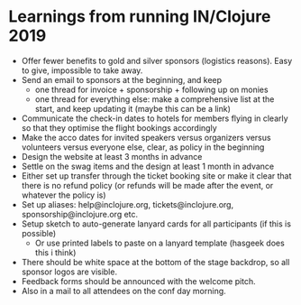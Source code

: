 * Learnings from running IN/Clojure 2019

- Offer fewer benefits to gold and silver sponsors (logistics reasons). Easy to give, impossible to take away.
- Send an email to sponsors at the beginning, and keep
  * one thread for invoice + sponsorship + following up on monies
  * one thread for everything else: make a comprehensive list at the start, and keep updating it (maybe this can be a link)
- Communicate the check-in dates to hotels for members flying in clearly so that they optimise the flight bookings accordingly
- Make the acco dates for invited speakers versus organizers versus volunteers versus everyone else, clear, as policy in the beginning
- Design the website at least 3 months in advance
- Settle on the swag items and the design at least 1 month in advance
- Either set up transfer through the ticket booking site or make it clear that there is no refund policy (or refunds will be made after the event, or whatever the policy is)
- Set up aliases: help@inclojure.org, tickets@inclojure.org, sponsorship@inclojure.org etc.
- Setup sketch to auto-generate lanyard cards for all participants (if this is possible)
  - Or use printed labels to paste on a lanyard template (hasgeek does this i think)
- There should be white space at the bottom of the stage backdrop, so all sponsor logos are visible.
- Feedback forms should be announced with the welcome pitch.
- Also in a mail to all attendees on the conf day morning.
